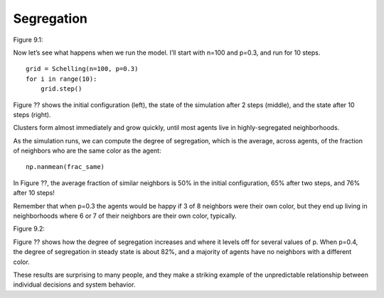 Segregation
------------

Figure 9.1::

Now let’s see what happens when we run the model. I’ll start with n=100 and p=0.3, and run for 10 steps.

::

    grid = Schelling(n=100, p=0.3)
    for i in range(10):
        grid.step()

Figure ?? shows the initial configuration (left), the state of the simulation after 2 steps (middle), and the state after 10 steps (right).

Clusters form almost immediately and grow quickly, until most agents live in highly-segregated neighborhoods.

As the simulation runs, we can compute the degree of segregation, which is the average, across agents, of the fraction of neighbors who are the same color as the agent:

::

    np.nanmean(frac_same)

In Figure ??, the average fraction of similar neighbors is 50% in the initial configuration, 65% after two steps, and 76% after 10 steps!

Remember that when p=0.3 the agents would be happy if 3 of 8 neighbors were their own color, but they end up living in neighborhoods where 6 or 7 of their neighbors are their own color, typically.

Figure 9.2::

Figure ?? shows how the degree of segregation increases and where it levels off for several values of p. When p=0.4, the degree of segregation in steady state is about 82%, and a majority of agents have no neighbors with a different color.

These results are surprising to many people, and they make a striking example of the unpredictable relationship between individual decisions and system behavior.

